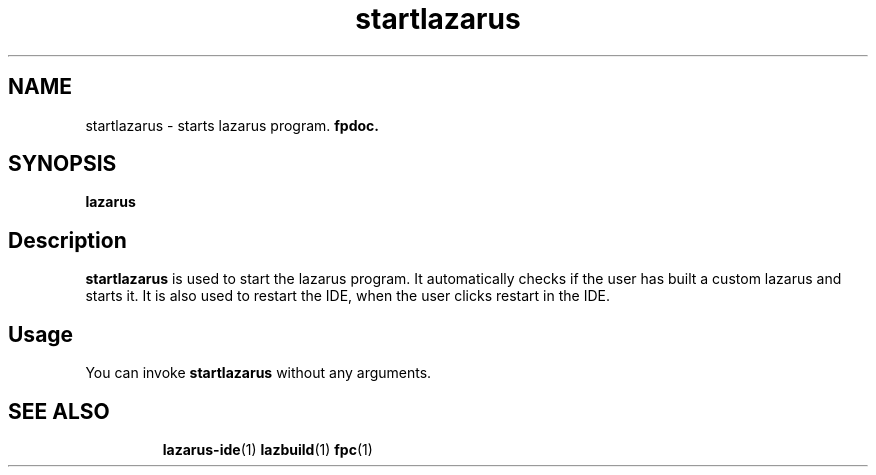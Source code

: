 .TH "startlazarus" "1" "19 April 2008" "Lazarus" "Lazarus starter"
.SH "NAME"
startlazarus \- starts lazarus program.
.B fpdoc.

.SH "SYNOPSIS"
.B "lazarus"

.SH "Description"
.B startlazarus
is used to start the lazarus program. It automatically checks if the user has
built a custom lazarus and starts it. It is also used to restart the IDE, when
the user clicks restart in the IDE.

.SH "Usage"
You can invoke 
.B startlazarus
without any arguments.

.SH "SEE ALSO"
.IP 
.BR lazarus\-ide (1)
.BR lazbuild (1)
.BR fpc (1)
